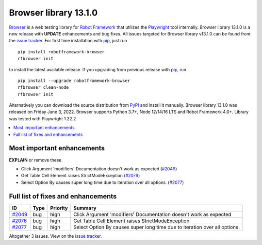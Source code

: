 ======================
Browser library 13.1.0
======================


.. default-role:: code


Browser_ is a web testing library for `Robot Framework`_ that utilizes
the Playwright_ tool internally. Browser library 13.1.0 is a new release with
**UPDATE** enhancements and bug fixes.
All issues targeted for Browser library v13.1.0 can be found
from the `issue tracker`_.
For first time installation with pip_, just run
::
   pip install robotframework-browser
   rfbrowser init
to install the latest available release. If you upgrading
from previous release with pip_, run
::
   pip install --upgrade robotframework-browser
   rfbrowser clean-node
   rfbrowser init
Alternatively you can download the source distribution from PyPI_ and 
install it manually. Browser library 13.1.0 was released on Friday June 3, 2022. 
Browser supports Python 3.7+, Node 12/14/16 LTS and Robot Framework 4.0+. 
Library was tested with Playwright 1.22.2

.. _Robot Framework: http://robotframework.org
.. _Browser: https://github.com/MarketSquare/robotframework-browser
.. _Playwright: https://github.com/microsoft/playwright
.. _pip: http://pip-installer.org
.. _PyPI: https://pypi.python.org/pypi/robotframework-browser
.. _issue tracker: https://github.com/MarketSquare/robotframework-browser/milestones%3Av13.1.0


.. contents::
   :depth: 2
   :local:

Most important enhancements
===========================

**EXPLAIN** or remove these.

- Click Argument 'modifiers' Documentation doesn't work as expected (`#2049`_)
- Get Table Cell Element raises StrictModeException (`#2076`_)
- Select Option By causes super long time due to iteration over all options. (`#2077`_)

Full list of fixes and enhancements
===================================

.. list-table::
    :header-rows: 1

    * - ID
      - Type
      - Priority
      - Summary
    * - `#2049`_
      - bug
      - high
      - Click Argument 'modifiers' Documentation doesn't work as expected
    * - `#2076`_
      - bug
      - high
      - Get Table Cell Element raises StrictModeException
    * - `#2077`_
      - bug
      - high
      - Select Option By causes super long time due to iteration over all options.

Altogether 3 issues. View on the `issue tracker <https://github.com/MarketSquare/robotframework-browser/issues?q=milestone%3Av13.1.0>`__.

.. _#2049: https://github.com/MarketSquare/robotframework-browser/issues/2049
.. _#2076: https://github.com/MarketSquare/robotframework-browser/issues/2076
.. _#2077: https://github.com/MarketSquare/robotframework-browser/issues/2077
